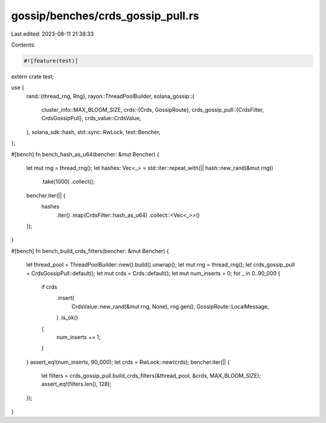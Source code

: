 gossip/benches/crds_gossip_pull.rs
==================================

Last edited: 2023-08-11 21:38:33

Contents:

.. code-block:: rs

    #![feature(test)]

extern crate test;

use {
    rand::{thread_rng, Rng},
    rayon::ThreadPoolBuilder,
    solana_gossip::{
        cluster_info::MAX_BLOOM_SIZE,
        crds::{Crds, GossipRoute},
        crds_gossip_pull::{CrdsFilter, CrdsGossipPull},
        crds_value::CrdsValue,
    },
    solana_sdk::hash,
    std::sync::RwLock,
    test::Bencher,
};

#[bench]
fn bench_hash_as_u64(bencher: &mut Bencher) {
    let mut rng = thread_rng();
    let hashes: Vec<_> = std::iter::repeat_with(|| hash::new_rand(&mut rng))
        .take(1000)
        .collect();
    bencher.iter(|| {
        hashes
            .iter()
            .map(CrdsFilter::hash_as_u64)
            .collect::<Vec<_>>()
    });
}

#[bench]
fn bench_build_crds_filters(bencher: &mut Bencher) {
    let thread_pool = ThreadPoolBuilder::new().build().unwrap();
    let mut rng = thread_rng();
    let crds_gossip_pull = CrdsGossipPull::default();
    let mut crds = Crds::default();
    let mut num_inserts = 0;
    for _ in 0..90_000 {
        if crds
            .insert(
                CrdsValue::new_rand(&mut rng, None),
                rng.gen(),
                GossipRoute::LocalMessage,
            )
            .is_ok()
        {
            num_inserts += 1;
        }
    }
    assert_eq!(num_inserts, 90_000);
    let crds = RwLock::new(crds);
    bencher.iter(|| {
        let filters = crds_gossip_pull.build_crds_filters(&thread_pool, &crds, MAX_BLOOM_SIZE);
        assert_eq!(filters.len(), 128);
    });
}


